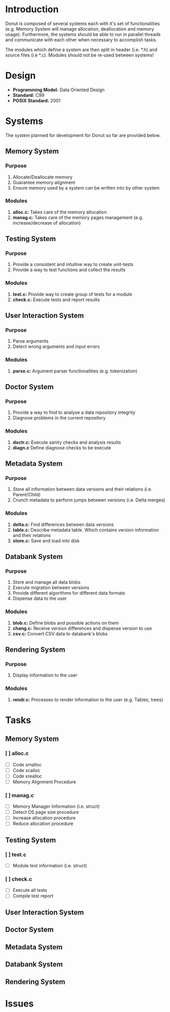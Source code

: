 
* Introduction

Donut is composed of several systems each with it's set of functionalities (e.g. Memory System will manage allocation, deallocation and memory usage). Furthermore, the systems should be able to run in parallel threads and communicate with each other when necessary to accomplish tasks.

The modules which define a system are then split in header (i.e. *.h) and source files (i.e *.c). Modules should not be re-used between systems!

* Design

- *Programming Model:* Data Oriented Design
- *Standard:* C99
- *POSIX Standard:* 2001

* Systems

The system planned for development for Donut so far are provided below.

** Memory System

*** Purpose

1. Allocate/Deallocate memory
2. Guarantee memory alignment
3. Ensure memory used by a system can be written into by other system

*** Modules

1. *alloc.c:* Takes care of the memory allocation
2. *manag.c:* Takes care of the memory pages management (e.g. increase/decrease of allocation)

** Testing System

*** Purpose

1. Provide a consistent and intuitive way to create unit-tests
2. Provide a way to test functions and collect the results

*** Modules

1. *test.c:* Provide way to create group of tests for a module
2. *check.c:* Execute tests and report results

** User Interaction System

*** Purpose

1. Parse arguments
2. Detect wrong arguments and input errors

*** Modules

1. *parse.c:* Argument parser functionalities (e.g. tokenization)

** Doctor System

*** Purpose

1. Provide a way to find to analyse a data repository integrity
2. Diagnose problems in the current repository

*** Modules

1. *doctr.c:* Execute sanity checks and analysis results
2. *diagn.c* Define diagnose checks to be execute

** Metadata System

*** Purpose

1. Store all information between data versions and their relations (i.e. Parent/Child)
2. Crunch metadata to perform jumps between versions (i.e. Delta merges)

*** Modules

1. *delta.c:* Find differences between data versions
2. *table.c:* Describe metadata table. Which contains version information and their relations
3. *store.c:* Save and load into disk

** Databank System

*** Purpose

1. Store and manage all data blobs
2. Execute migration between versions
3. Provide different algorithms for different data formats
4. Dispense data to the user

*** Modules

1. *blob.c:* Define blobs and possible actions on them
2. *chang.c:* Receive version differences and dispense version to use
3. *csv.c:* Convert CSV data to databank's blobs

** Rendering System

*** Purpose

1. Display information to the user

*** Modules

1. *rendr.c:* Processes to render information to the user (e.g. Tables, trees)

* Tasks
** Memory System
*** [ ] alloc.c

- [ ] Code xmalloc
- [ ] Code xcalloc
- [ ] Code xrealloc
- [ ] Memory Alignment Procedure

*** [ ] manag.c

- [ ] Memory Manager Information (i.e. struct)
- [ ] Detect OS page size procedure
- [ ] Increase allocation procedure
- [ ] Reduce allocation procedure

** Testing System

*** [ ] test.c

- [ ] Module test information (i.e. struct)

*** [ ]  check.c

- [ ] Execute all tests
- [ ] Compile test report

** User Interaction System
** Doctor System
** Metadata System
** Databank System
** Rendering System
* Issues
